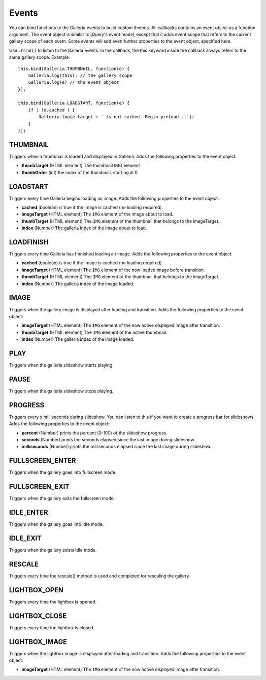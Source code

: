 ======
Events
======

.. highlight:: javascript


You can bind functions to the Galleria events to build custom themes. All callbacks contains an event object as a function argument. The event object is similar to jQuery's event model, except that it adds event.scope that refers to the current gallery scope of each event. Some events will add even further properties to the event object, specified here.

Use ``.bind()`` to listen to the Galleria events. In the callback, the this keyword inside the callback always refers to the same gallery scope. Example::

    this.bind(Galleria.THUMBNAIL, function(e) {
        Galleria.log(this); // the gallery scope
        Galleria.log(e) // the event object
    });

    this.bind(Galleria.LOADSTART, function(e) {
        if ( !e.cached ) {
            Galleria.log(e.target + ' is not cached. Begin preload...');
        }
    });
    
THUMBNAIL
---------

Triggers when a thumbnail is loaded and displayed in Galleria. Adds the following properties to the event object:

- **thumbTarget** (HTML element) The thumbnail IMG element
- **thumbOrder** (int) the index of the thumbnail, starting at 0

LOADSTART
---------

Triggers every time Galleria begins loading an image. Adds the following properties to the event object:

- **cached** (boolean) is true if the image is cached (no loading required).
- **imageTarget** (HTML element) The ``IMG`` element of the image about to load.
- **thumbTarget** (HTML element) The ``IMG`` element of the thumbnail that belongs to the imageTarget.
- **index** (Number) The galleria index of the image about to load.

LOADFINISH
----------

Triggers every time Galleria has finnished loading an image. Adds the following properties to the event object:

- **cached** (boolean) is true if the image is cached (no loading required).
- **imageTarget** (HTML element) The ``IMG`` element of the now loaded image before transition.
- **thumbTarget** (HTML element) The ``IMG`` element of the thumbnail that belongs to the imageTarget.
- **index** (Number) The galleria index of the image loaded.

IMAGE
-----

Triggers when the gallery image is displayed after loading and transition. Adds the following properties to the event object:

- **imageTarget** (HTML element) The ``IMG`` element of the now active displayed image after transition.
- **thumbTarget** (HTML element) The ``IMG`` element of the active thumbnail.
- **index** (Number) The galleria index of the image loaded.

PLAY
----

Triggers when the galleria slideshow starts playing.

PAUSE
-----

Triggers when the galleria slideshow stops playing.

PROGRESS
--------

Triggers every x milliseconds during slideshow. You can listen to this if you want to create a progress bar for slideshows. Adds the following properties to the event object:

- **percent** (Number) prints the percent (0-100) of the slideshow progress.
- **seconds** (Number) prints the seconds elapsed since the last image during slideshow.
- **milliseconds** (Number) prints the milliseconds elapsed since the last image during slideshow.

FULLSCREEN_ENTER
----------------

Triggers when the gallery goes into fullscreen mode.

FULLSCREEN_EXIT
---------------

Triggers when the gallery exits the fullscreen mode.

IDLE_ENTER
----------

Triggers when the gallery goes into idle mode.

IDLE_EXIT
---------

Triggers when the gallery exists idle mode.

RESCALE
-------

Triggers every time the rescale() method is used and completed for rescaling the gallery.

LIGHTBOX_OPEN
-------------

Triggers every time the lightbox is opened.

LIGHTBOX_CLOSE
--------------

Triggers every time the lightbox is closed.

LIGHTBOX_IMAGE
--------------

Triggers when the lightbox image is displayed after loading and transition. Adds the following properties to the event object:

- **imageTarget** (HTML element) The ``IMG`` element of the now active displayed image after transition.
